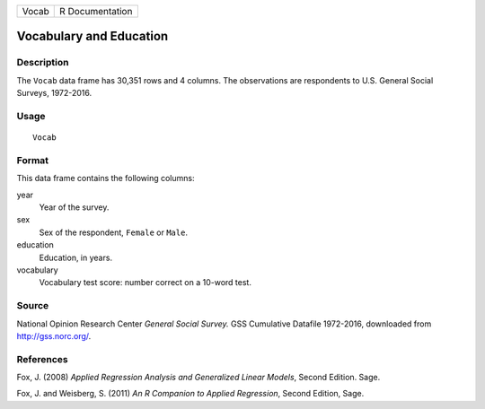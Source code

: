 +-------+-----------------+
| Vocab | R Documentation |
+-------+-----------------+

Vocabulary and Education
------------------------

Description
~~~~~~~~~~~

The ``Vocab`` data frame has 30,351 rows and 4 columns. The observations
are respondents to U.S. General Social Surveys, 1972-2016.

Usage
~~~~~

::

    Vocab

Format
~~~~~~

This data frame contains the following columns:

year
    Year of the survey.

sex
    Sex of the respondent, ``Female`` or ``Male``.

education
    Education, in years.

vocabulary
    Vocabulary test score: number correct on a 10-word test.

Source
~~~~~~

National Opinion Research Center *General Social Survey.* GSS Cumulative
Datafile 1972-2016, downloaded from http://gss.norc.org/.

References
~~~~~~~~~~

Fox, J. (2008) *Applied Regression Analysis and Generalized Linear
Models*, Second Edition. Sage.

Fox, J. and Weisberg, S. (2011) *An R Companion to Applied Regression*,
Second Edition, Sage.
